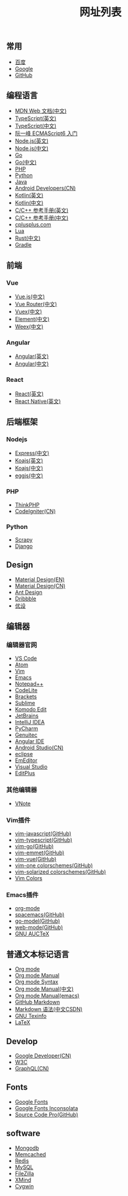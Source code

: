 #+TITLE: 网址列表

** 常用
+ [[https://www.baidu.com/][百度]]
+ [[https://www.google.com.hk/?gws_rd=ssl][Google]]
+ [[https://github.com/][GitHub]]

** 编程语言
+ [[https://developer.mozilla.org/zh-CN/][MDN Web 文档(中文)]]
+ [[http://www.typescriptlang.org/][TypeScript(英文)]]
+ [[https://www.tslang.cn/][TypeScript(中文)]]
+ [[http://es6.ruanyifeng.com/][阮一峰 ECMAScript6 入门]]
+ [[https://nodejs.org/en/][Node.js(英文)]]
+ [[http://nodejs.cn/][Node.js(中文)]]
+ [[https://golang.org/][Go]]
+ [[http://docscn.studygolang.com/][Go(中文)]]
+ [[http://php.net/][PHP]]
+ [[https://www.python.org/][Python]]
+ [[http://www.oracle.com/technetwork/java/javase/overview/index.html][Java]]
+ [[https://developer.android.google.cn/index.html][Android Developers(CN)]]
+ [[http://kotlinlang.org/][Kotlin(英文)]]
+ [[https://www.kotlincn.net/][Kotlin(中文)]]
+ [[http://en.cppreference.com/w/][C/C++ 参考手册(英文)]]
+ [[http://zh.cppreference.com/w/%E9%A6%96%E9%A1%B5][C/C++ 参考手册(中文)]]
+ [[http://www.cplusplus.com/][cplusplus.com]]
+ [[http://www.lua.org/][Lua]]
+ [[https://www.rust-lang.org/zh-CN/][Rust(中文)]]
+ [[https://gradle.org/][Gradle]]

** 前端
*** Vue
+ [[https://cn.vuejs.org/][Vue.js(中文)]]
+ [[https://router.vuejs.org/zh-cn/][Vue Router(中文)]]
+ [[https://vuex.vuejs.org/zh-cn/][Vuex(中文)]]
+ [[http://element-cn.eleme.io/#/zh-CN][Element(中文)]]
+ [[http://weex.apache.org/cn/][Weex(中文)]]

*** Angular
+ [[https://angular.io/][Angular(英文)]]
+ [[https://www.angular.cn/][Angular(中文)]]

*** React
+ [[https://reactjs.org/][React(英文)]]
+ [[http://facebook.github.io/react-native/][React Native(英文)]]


** 后端框架
*** Nodejs
+ [[http://www.expressjs.com.cn/][Express(中文)]]
+ [[http://koajs.com/][Koajs(英文)]]
+ [[https://koa.bootcss.com/][Koajs(中文)]]
+ [[https://eggjs.org/][eggjs(中文)]]

*** PHP
+ [[http://www.thinkphp.cn/][ThinkPHP]]
+ [[http://codeigniter.org.cn/][CodeIgniter(CN)]]

*** Python
+ [[https://scrapy.org/][Scrapy]]
+ [[https://www.djangoproject.com/][Django]]

** Design
+ [[https://material.io/][Material Design(EN)]]
+ [[http://design.1sters.com/][Material Design(CN)]]
+ [[https://ant.design/index-cn][Ant Design]]
+ [[https://dribbble.com/][Dribbble]]
+ [[http://www.uisdc.com/][优设]]

** 编辑器
*** 编辑器官网
+ [[https://code.visualstudio.com/][VS Code]]
+ [[https://atom.io/][Atom]]
+ [[http://www.vim.org/][Vim]]
+ [[http://www.gnu.org/software/emacs/][Emacs]]
+ [[https://notepad-plus-plus.org/][Notepad++]]
+ [[https://codelite.org/][CodeLite]]
+ [[http://brackets.io/][Brackets]]
+ [[http://www.sublimetext.com/][Sublime]]
+ [[https://www.activestate.com/komodo-ide/downloads/edit][Komodo Edit]]
+ [[https://www.jetbrains.com/][JetBrains]]
+ [[https://www.jetbrains.com/idea/][IntelliJ IDEA]]
+ [[https://www.jetbrains.com/pycharm/][PyCharm]]
+ [[https://www.genuitec.com/][Genuitec]]
+ [[https://www.genuitec.com/products/angular-ide/][Angular IDE]]
+ [[https://developer.android.google.cn/studio/index.html][Android Studio(CN)]]
+ [[http://www.eclipse.org/downloads/][eclipse]]
+ [[https://www.emeditor.com/][EmEditor]]
+ [[https://www.visualstudio.com/zh-hans/downloads/][Visual Studio]]
+ [[https://www.editplus.com/][EditPlus]]

*** 其他编辑器
+ [[https://tamlok.github.io/vnote/][VNote]]

*** Vim插件
+ [[https://github.com/pangloss/vim-javascript][vim-javascript(GitHub)]]
+ [[https://github.com/leafgarland/typescript-vim][vim-typescript(GitHub)]]
+ [[https://github.com/fatih/vim-go][vim-go(GitHub)]]
+ [[https://github.com/mattn/emmet-vim][vim-emmet(GitHub)]]
+ [[https://github.com/posva/vim-vue][vim-vue(GitHub)]]
+ [[https://github.com/rakr/vim-one][vim-one colorschemes(GitHub)]]
+ [[https://github.com/altercation/vim-colors-solarized][vim-solarized colorschemes(GitHub)]]
+ [[http://vimcolors.com/][Vim Colors]]

*** Emacs插件
+ [[https://orgmode.org/][org-mode]]
+ [[https://github.com/syl20bnr/spacemacs][spacemacs(GitHub)]]
+ [[https://github.com/dominikh/go-mode.el][go-model(GitHub)]]
+ [[https://github.com/fxbois/web-mode][web-mode(GitHub)]]
+ [[http://www.gnu.org/software/auctex/][GNU AUCTeX]]

** 普通文本标记语言
+ [[https://orgmode.org/][Org mode]]
+ [[https://orgmode.org/org.html][Org mode Manual]]
+ [[https://orgmode.org/worg/dev/org-syntax.html][Org mode Syntax]]
+ [[http://orgmode-cn.marboo.io/org.html][Org mode Manual(中文)]]
+ [[http://www.gnu.org/software/emacs/manual/html_node/org/][Org mode Manual(emacs)]]
+ [[https://guides.github.com/features/mastering-markdown/][GitHub Markdown]]
+ [[http://blog.csdn.net/witnessai1/article/details/52551362][Markdown 语法(中文CSDN)]]
+ [[http://www.gnu.org/software/texinfo/][GNU Texinfo]]
+ [[https://www.latex-project.org/][LaTeX]]

** Develop
+ [[https://developers.google.cn/][Google Developer(CN)]]
+ [[https://www.w3.org/][W3C]]
+ [[http://graphql.cn/][GraphQL(CN)]]

** Fonts
+ [[https://fonts.google.com/][Google Fonts]]
+ [[https://fonts.google.com/specimen/Inconsolata?selection.family=Inconsolata][Google Fonts Inconsolata]]
+ [[https://github.com/adobe-fonts/source-code-pro][Source Code Pro(GitHub)]]


** software
+ [[https://www.mongodb.com/][Mongodb]]
+ [[http://memcached.org/][Memcached]]
+ [[https://redis.io/][Redis]]
+ [[https://www.mysql.com/][MySQL]]
+ [[https://filezilla-project.org/][FileZilla]]
+ [[http://www.xmind.net/][XMind]]
+ [[https://cygwin.com/index.html][Cygwin]]
